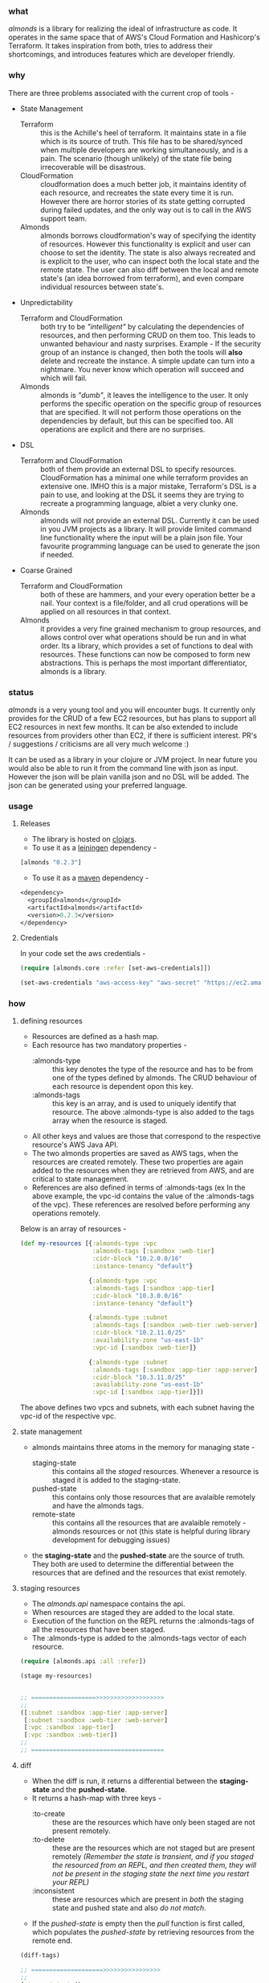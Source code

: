 *** what

/almonds/ is a library for realizing the ideal of infrastructure as code. It operates in the same space that of AWS's Cloud Formation and Hashicorp's Terraform. It takes inspiration from both, tries to address their shortcomings, and introduces features which are developer friendly.

*** why

There are three problems associated with the current crop of tools - 
   - State Management 
     + Terraform :: this is the Achille's heel of terraform. It maintains state in a file which is its source of truth. This file has to be shared/synced when multiple developers are working simultaneously, and is a pain. The scenario (though unlikely) of the state file being irrecoverable will be disastrous.
     + CloudFormation :: cloudformation does a much better job, it maintains identity of each resource, and recreates the state every time it is run. However there are horror stories of its state getting corrupted during failed updates, and the only way out is to call in the AWS support team.
     + Almonds :: almonds borrows cloudformation's way of specifying the identity of resources. However this functionality is explicit and user can choose to set the identity. The state is also always recreated and is explicit to the user, who can inspect both the local state and the remote state. The user can also diff between the local and remote state's (an idea borrowed from terraform), and even compare individual resources between state's. 
   - Unpredictability  
     + Terraform and CloudFormation :: both try to be /"intelligent"/ by calculating the dependencies of resources, and then performing CRUD on them too. This leads to unwanted behaviour and nasty surprises. Example - If the security group of an instance is changed, then both the tools will *also* delete and recreate the instance. A simple update can turn into a nightmare. You never know which operation will succeed and which will fail.
     + Almonds :: almonds is /"dumb"/, it leaves the intelligence to the user. It only performs the specific operation on the specific group of resources that are specified. It will not perform those operations on the dependencies by default, but this can be specified too. All operations are explicit and there are no surprises.
   - DSL 
     + Terraform and CloudFormation :: both of them provide an external DSL to specify resources. CloudFormation has a minimal one while terraform provides an extensive one. IMHO this is a major mistake, Terraform's DSL is a pain to use, and looking at the DSL it seems they are trying to recreate a programming language, albiet a very clunky one. 
     + Almonds :: almonds will not provide an external DSL. Currently it can be used in you JVM projects as a library. It will provide limited command line functionality where the input will be a plain json file. Your favourite programming language can be used to generate the json if needed.
   - Coarse Grained
     + Terraform and CloudFormation :: both of these are hammers, and your every operation better be a nail. Your context is a file/folder, and all crud operations will be applied on all resources in that context.
     + Almonds :: it provides a very fine grained mechanism to group resources, and allows control over what operations should be run and in what order. Its a library, which provides a set of functions to deal with resources. These functions can now be composed to form new abstractions. This is perhaps the most important differentiator, almonds is a library. 

*** status

/almonds/ is a very young tool and you will encounter bugs. It currently only provides for the CRUD of a few EC2 resources, but has plans to support all EC2 resources in next few months. It can be also extended to include resources from providers other than EC2, if there is sufficient interest. PR's / suggestions / criticisms are all very much welcome :)

It can be used as a library in your clojure or JVM project. In near future you would also be able to run it from the command line with json as input. However the json will be plain vanilla json and no DSL will be added. The json can be generated using your preferred language.

*** usage

**** Releases
    - The library is hosted on [[https://clojars.org/almonds][clojars]].
    - To use it as a [[http://github.com/technomancy/leiningen/][leiningen]] dependency -       
#+BEGIN_SRC clojure
[almonds "0.2.3"]
#+END_SRC
    - To use it as a [[http://maven.apache.org/][maven]] dependency -
#+BEGIN_SRC clojure
<dependency>
  <groupId>almonds</groupId>
  <artifactId>almonds</artifactId>
  <version>0.2.3</version>
</dependency>
#+END_SRC

**** Credentials
      
In your code set the aws credentials - 

#+BEGIN_SRC clojure
  (require [almonds.core :refer [set-aws-credentials]])
  
  (set-aws-credentials "aws-access-key" "aws-secret" "https://ec2.amazonaws.com")
#+END_SRC

*** how

**** defining resources
    + Resources are defined as a hash map.
    + Each resource has two mandatory properties -
      - :almonds-type :: this key denotes the type of the resource and has to be from one of the types defined by almonds. The CRUD behaviour of each resource is dependent opon this key.
      - :almonds-tags :: this key is an array, and is used to uniquely identify that resource. The above :almonds-type is also added to the tags array when the resource is staged.
    + All other keys and values are those that correspond to the respective resource's AWS Java API.
    + The two almonds properties are saved as AWS tags, when the resources are created remotely. These two properties are again added to the resources when they are retrieved from AWS, and are critical to state management.
    + References are also defined in terms of :almonds-tags (ex In the above example, the vpc-id contains the value of the :almonds-tags of the vpc). These references are resolved before performing any operations remotely.

Below is an array of resources -

#+BEGIN_SRC clojure
  (def my-resources [{:almonds-type :vpc
                      :almonds-tags [:sandbox :web-tier]
                      :cidr-block "10.2.0.0/16"
                      :instance-tenancy "default"}

                     {:almonds-type :vpc
                      :almonds-tags [:sandbox :app-tier]
                      :cidr-block "10.3.0.0/16"
                      :instance-tenancy "default"}

                     {:almonds-type :subnet
                      :almonds-tags [:sandbox :web-tier :web-server]
                      :cidr-block "10.2.11.0/25"
                      :availability-zone "us-east-1b"
                      :vpc-id [:sandbox :web-tier]}

                     {:almonds-type :subnet
                      :almonds-tags [:sandbox :app-tier :app-server]
                      :cidr-block "10.3.11.0/25"
                      :availability-zone "us-east-1b"
                      :vpc-id [:sandbox :app-tier]}])
#+END_SRC

The above defines two vpcs and subnets, with each subnet having the vpc-id of the respective vpc.

**** state management
    + almonds maintains three atoms in the memory for managing state -
      - staging-state :: this contains all the /staged/ resources. Whenever a resource is staged it is added to the staging-state.
      - pushed-state :: this contains only those resources that are avalaible remotely and have the almonds tags.
      - remote-state :: this contains all the resources that are avalaible remotely - almonds resources or not (this state is helpful during library development for debugging issues)
    + the *staging-state* and the *pushed-state* are the source of truth. They both are used to determine the differential between the resources that are defined and the resources that exist remotely.

**** staging resources
    + The /almonds.api/ namespace contains the api.
    + When resources are staged they are added to the local state.
    + Execution of the function on the REPL returns the :almonds-tags of all the resources that have been staged.
    + The :almonds-type is added to the :almonds-tags vector of each resource.

#+BEGIN_SRC clojure
  (require [almonds.api :all :refer])

  (stage my-resources)


  ;; ==================>>>>>>>>>>>>>>>>>>>
  ;;
  ([:subnet :sandbox :app-tier :app-server]
   [:subnet :sandbox :web-tier :web-server]
   [:vpc :sandbox :app-tier]
   [:vpc :sandbox :web-tier])
  ;;
  ;; =====================================
#+END_SRC

**** diff
    + When the diff is run, it returns a differential between the *staging-state* and the *pushed-state*.
    + It returns a hash-map with three keys -
      - :to-create :: these are the resources which have only been staged are not present remotely.
      - :to-delete :: these are the resources which are not staged but are present remotely /(Remember the state is transient, and if you staged the resourced from an REPL, and then created them, they will not be present in the staging state the next time you restart your REPL)/
      - :inconsistent :: these are resources which are present in /both/ the staging state and pushed state and also /do not match/.
    + If the /pushed-state/ is empty then the /pull/ function is first called, which populates the /pushed-state/ by retrieving resources from the remote end.

#+BEGIN_SRC clojure
  (diff-tags)

  ;; ====================>>>>>>>>>>>>>>>>
  ;;
  {:inconsistent (),
   :to-delete (),
   :to-create
   ([:sandbox :app-server :app-tier :subnet]
    [:sandbox :vpc :app-tier]
    [:web-tier :sandbox :web-server :subnet]
    [:web-tier :sandbox :vpc])}
  ;;
  ;; ====================================

  (diff-tags :sandbox :vpc)

  ;; ====================>>>>>>>>>>>>>>>>
  ;;
  {:inconsistent (),
   :to-delete (),
   :to-create ([:sandbox :vpc :app-tier]
               [:web-tier :sandbox :vpc])}
  ;;
  ;; ====================================

  (diff :app-tier)

  ;; ====================>>>>>>>>>>>>>>>>
  ;;
  {:to-create
   ({:almonds-tags [:subnet :sandbox :app-tier :app-server],
     :almonds-type :subnet,
     :availability-zone "us-east-1b",
     :vpc-id [:sandbox :app-tier],
     :cidr-block "10.3.11.0/25"}
    {:almonds-tags [:vpc :sandbox :app-tier],
     :almonds-type :vpc,
     :cidr-block "10.3.0.0/16",
     :instance-tenancy "default"}),
   :inconsistent (),
   :to-delete ()}
  ;;
  ;; =====================================

#+END_SRC

/Convention: All results of evaluation are presented as -/  *;; ==>*

**** api functions
    + All api functions are varaidic and can take zero to n number of tags.
    + All api functions have two variations ex - diff and diff-tags
      - diff :: displays the result in terms of the resource
      - diff-ids :: displays the resource in terms of the resource-ids
    + The ids variations are a convenience, and can be utilized when its not necessary to view the full resources.

**** push
    - The push function first performs a diff, and then calls the /create/ and /delete/ functions for the respective resources.
    - The /push/ function like other in the api can also be invoked with specific
    - The resources under the :inconsistent key are not affected.
    - The /pull/ function is called after the respective resources have been added/deleted.

#+BEGIN_SRC clojure
  (push :app-tier)

  ;; ====================>>>>>>>>>>>>>>>>
  ;; the  below is printed on the console -
  ;;
  ;; Creating :vpc with :almonds-tags [:vpc :sandbox :app-tier]
  ;; Creating :subnet with :almonds-tags [:subnet :sandbox :app-tier :app-server]

  ;; ====================================

#+END_SRC

**** modifying resources
     - When an existing resource is changed locally or remotely it will appear under the :inconsistent key.
     - In the example below the :cidr-block of both the vpc and subnet have been changed.
     - The /diff/ shows both of these under the :inconsistent key.
     - Below they are recreated using the /recreate/ function.

#+BEGIN_SRC clojure
  (def app-tier [{:almonds-type :vpc
                  :almonds-tags [:sandbox :app-tier]
                  :cidr-block "10.4.0.0/16"
                  :instance-tenancy "default"}

                 {:almonds-type :subnet
                  :almonds-tags [:sandbox :app-tier :app-server]
                  :cidr-block "10.4.0.0/26"
                  :availability-zone "us-east-1b"
                  :vpc-id [:sandbox :app-tier]}])

  (stage app-tier)

  (diff)

  ;; ====================>>>>>>>>>>>>>>>>>>>>>>>>>>>>>
  ;;
  {:to-create (),
   :inconsistent
   ({:almonds-tags [:subnet :sandbox :app-tier :app-server],
     :almonds-type :subnet,
     :availability-zone "us-east-1b",
     :vpc-id [:vpc :sandbox :app-tier],
     :cidr-block "10.4.0.0/26"}
    {:almonds-tags [:vpc :sandbox :app-tier], :almonds-type :vpc, :cidr-block "10.4.0.0/16", :instance-tenancy "default"}),
   :to-delete ()}
  ;;
  ;; =================================================

  (recreate :app-tier)

  ;; ====================>>>>>>>>>>>>>>>>>>>>>>>>>>>>>
  ;;
  ;; Deleting :subnet with :almonds-tags [:subnet :sandbox :app-tier :app-server]
  ;; Deleting :vpc with :almonds-tags [:vpc :sandbox :app-tier]
  ;; Creating :vpc with :almonds-tags [:vpc :sandbox :app-tier]
  ;; {:almonds-tags [:vpc :sandbox :app-tier], :almonds-type :vpc, :cidr-block 10.4.0.0/16, :instance-tenancy default}
  ;; Creating :subnet with :almonds-tags [:subnet :sandbox :app-tier :app-server]
  ;; {:almonds-tags [:subnet :sandbox :app-tier :app-server], :almonds-type :subnet, :availability-zone us-east-1b, :vpc-id [:vpc :sandbox :app-tier], :cidr-block
  ;;
  ;; =================================================
#+END_SRC

**** recreating resources
     + There are four different ways in which the above could have been achieved
       - (recreate :app-tier) :: calling the function without the tag would have recreated all the resources.
       - (recreate-inconsistent) :: this will run the diff first and the recreate /all/ resources that are inconsistent. If a tag is used then, then a diff will be run with the tag, thus limiting which inconsistent resources are recreated.
       - (delete-resources :app-tier) (stage app-tier) (push) :: this will first delete the :app-tier resources, then stage them and then create them.
       - (unstage :app-tier) (push) (stage app-tier) (push) :: this will unstage the resources (remove them from staging-state), then push deletes them, then stage the resources, and then pull creates them.
     + The higher level functions are a combination of the more granular functions, however the granular ones can be used as needed.
       
*** acknowledgements

almonds uses the amazing [[https://github.com/mcohen01/amazonica][amazonica]] library to interact with the AWS Java SDK. Its rapid development would not have been possible without it and also thanks to its maintainers for rapidly addressing issues raised during the dveloment of almonds.

a big shout out to the whole clojure community, without which it would have been too cumbersome to write this tool.

a big thanks to the emacs community which makes the process of development so productive and fun.
